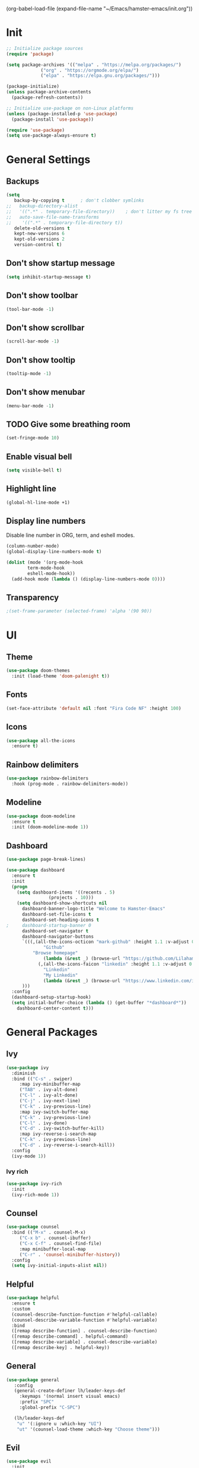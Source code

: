 #+TITLE Emacs config
#+AUTHOR Lilahamstern
#+PROPERTY: header-args:emacs-lisp :tangle ./init.el

(org-babel-load-file (expand-file-name "~/Emacs/hamster-emacs/init.org"))
* Init
#+BEGIN_SRC emacs-lisp
;; Initialize package sources
(require 'package)

(setq package-archives '(("melpa" . "https://melpa.org/packages/")
			 ("org" . "https://orgmode.org/elpa/")
			 ("elpa" . "https://elpa.gnu.org/packages/")))

(package-initialize)
(unless package-archive-contents
  (package-refresh-contents))

;; Initialize use-package on non-Linux platforms
(unless (package-installed-p 'use-package)
  (package-install 'use-package))

(require 'use-package)
(setq use-package-always-ensure t)
#+END_SRC
* General Settings
** Backups
#+BEGIN_SRC emacs-lisp
(setq
   backup-by-copying t      ; don't clobber symlinks
;;   backup-directory-alist
;;   '((".*" . temporary-file-directory))    ; don't litter my fs tree
;;   auto-save-file-name-transforms
;;    '((".*" . temporary-file-directory t))
   delete-old-versions t
   kept-new-versions 6
   kept-old-versions 2
   version-control t) 
#+END_SRC
** Don't show startup message 
   #+BEGIN_SRC emacs-lisp
   (setq inhibit-startup-message t)
   #+END_SRC

** Don't show toolbar
#+BEGIN_SRC emacs-lisp
(tool-bar-mode -1)
#+END_SRC

** Don't show scrollbar 
#+BEGIN_SRC emacs-lisp
(scroll-bar-mode -1)
#+END_SRC

** Don't show tooltip 
#+BEGIN_SRC emacs-lisp
(tooltip-mode -1)
#+END_SRC

** Don't show menubar
#+BEGIN_SRC emacs-lisp
(menu-bar-mode -1)
#+END_SRC
** TODO Give some breathing room 
#+BEGIN_SRC emacs-lisp
(set-fringe-mode 10)
#+END_SRC

** Enable visual bell 
#+BEGIN_SRC emacs-lisp
(setq visible-bell t)
#+END_SRC

** Highlight line
#+BEGIN_SRC emacs-lisp
(global-hl-line-mode +1)
#+END_SRC

** Display line numbers
Disable line number in ORG, term, and eshell modes.
#+BEGIN_SRC emacs-lisp
(column-number-mode)
(global-display-line-numbers-mode t)

(dolist (mode '(org-mode-hook
		term-mode-hook
		eshell-mode-hook))
  (add-hook mode (lambda () (display-line-numbers-mode 0))))
#+END_SRC

** Transparency 
#+BEGIN_SRC emacs-lisp
;(set-frame-parameter (selected-frame) 'alpha '(90 90))
#+END_SRC

* UI

** Theme 
 #+BEGIN_SRC emacs-lisp
 (use-package doom-themes
   :init (load-theme 'doom-palenight t))
 #+END_SRC

** Fonts
 #+BEGIN_SRC emacs-lisp
 (set-face-attribute 'default nil :font "Fira Code NF" :height 100)
#+END_SRC

** Icons
#+BEGIN_SRC emacs-lisp
(use-package all-the-icons
  :ensure t)
#+END_SRC 

** Rainbow delimiters 
#+BEGIN_SRC emacs-lisp
(use-package rainbow-delimiters
  :hook (prog-mode . rainbow-delimiters-mode))
#+END_SRC

** Modeline
#+BEGIN_SRC emacs-lisp
(use-package doom-modeline
  :ensure t
  :init (doom-modeline-mode 1))
#+END_SRC

** Dashboard 
#+BEGIN_SRC emacs-lisp
(use-package page-break-lines)

(use-package dashboard
  :ensure t
  :init
  (progn
    (setq dashboard-items '((recents . 5)
			    (projects . 10)))
    (setq dashboard-show-shortcuts nil
	  dashboard-banner-logo-title "Welcome to Hamster-Emacs"
	  dashboard-set-file-icons t
	  dashboard-set-heading-icons t
;	  dashboard-startup-banner 0 
	  dashboard-set-navigator t
	  dashboard-navigator-buttons
	  `(((,(all-the-icons-octicon "mark-github" :height 1.1 :v-adjust 0.0)
              "Github"
	      "Browse homepage"
              (lambda (&rest _) (browse-url "https://github.com/Lilahamstern/Hamster-emacs")))
            (,(all-the-icons-faicon "linkedin" :height 1.1 :v-adjust 0.0)
              "Linkedin"
              "My Linkedin"
              (lambda (&rest _) (browse-url "https://www.linkedin.com/in/leo-ronnebro/" error)))
	  )))
  :config
  (dashboard-setup-startup-hook)
  (setq initial-buffer-choice (lambda () (get-buffer "*dashboard*"))
	dashboard-center-content t)))
#+END_SRC

* General Packages 

** Ivy 
#+BEGIN_SRC emacs-lisp
(use-package ivy
  :diminish
  :bind (("C-s" . swiper)
	 :map ivy-minibuffer-map
	 ("TAB" . ivy-alt-done)
	 ("C-l" . ivy-alt-done)
	 ("C-j" . ivy-next-line)
	 ("C-k" . ivy-previous-line)
	 :map ivy-switch-buffer-map
	 ("C-k" . ivy-previous-line)
	 ("C-l" . ivy-done)
	 ("C-d" . ivy-switch-buffer-kill)
	 :map ivy-reverse-i-search-map
	 ("C-k" . ivy-previous-line)
	 ("C-d" . ivy-reverse-i-search-kill))
  :config
  (ivy-mode 1))
#+END_SRC

*** Ivy rich
#+BEGIN_SRC emacs-lisp
(use-package ivy-rich
  :init
  (ivy-rich-mode 1))
#+END_SRC

** Counsel 
#+BEGIN_SRC emacs-lisp
(use-package counsel
  :bind (("M-x" . counsel-M-x)
	 ("C-x b" . counsel-ibuffer)
	 ("C-x C-f" . counsel-find-file)
	 :map minibuffer-local-map
	 ("C-r" . 'counsel-minibuffer-history))
  :config
  (setq ivy-initial-inputs-alist nil))
#+END_SRC
** Helpful
#+BEGIN_SRC emacs-lisp
(use-package helpful
  :ensure t
  :custom
  (counsel-describe-function-function #'helpful-callable)
  (counsel-describe-variable-function #'helpful-variable)
  :bind
  ([remap describe-function] . counsel-describe-function)
  ([remap describe-command] . helpful-command)
  ([remap describe-variable] . counsel-describe-variable)
  ([remap describe-key] . helpful-key))
#+END_SRC
** General
#+BEGIN_SRC emacs-lisp
(use-package general
   :config
   (general-create-definer lh/leader-keys-def
     :keymaps '(normal insert visual emacs)
     :prefix "SPC"
     :global-prefix "C-SPC")

   (lh/leader-keys-def
    "u" '(:ignore u :which-key "UI")
    "ut" '(counsel-load-theme :which-key "Choose theme")))
#+END_SRC
** Evil
#+BEGIN_SRC emacs-lisp
(use-package evil
  :init
  (setq evil-want-integration t
  	evil-want-keybinding nil
  	evil-want-C-u-scroll t
  	evil-want-C-i-jump nil)
  :config
  (evil-mode 1)
  (define-key evil-insert-state-map (kbd "C-g") 'evil-normal-state)
  (define-key evil-insert-state-map (kbd "C-h") 'evil-delete-backward-char-and-join)

  (evil-global-set-key 'motion "j" 'evil-next-visual-line)
  (evil-global-set-key 'motion "k" 'evil-previous-visual-line)

  (evil-set-initial-state 'messages-buffer-mode 'normal)
  (evil-set-initial-state 'dashboard-mode 'normal))

(use-package evil-collection
  :after evil
  :config
  (evil-collection-init))
#+END_SRC
** Hydra
#+BEGIN_SRC emacs-lisp
(use-package hydra)

(defhydra hydra-text-scale (:timeout 4)
  "scale text"
  ("j" text-scale-increase "in")
  ("k" text-scale-decrease "out")
  ("f" nil "finished" :exit t))

(lh/leader-keys-def
 "us" '(hydra-text-scale/body :which-key "scale text"))
#+END_SRC

* Languages
  
* Modes

** Org
#+BEGIN_SRC emacs-lisp
  (defun lh/org-mode-setup ()
    ;(org-indent-mode)
    (variable-pitch-mode 1)
    (auto-fill-mode 0)
    (visual-line-mode 1)
    (setq evil-auto-indent nil))

  (defun lh/org-font-setup ()
    ;; Replace list hyphen with dot
    (font-lock-add-keywords 'org-mode
			    '(("^ *\\([-]\\) "
			       (0 (prog1 () (compose-region (match-beginning 1) (match-end 1) "•"))))))
)
    ;; ;; Set faces for heading levels
    ;; (dolist (face '((org-level-1 . 1.2)
    ;;                 (org-level-2 . 1.1)
    ;;                 (org-level-3 . 1.05)
    ;;                 (org-level-4 . 1.0)
    ;;                 (org-level-5 . 1.1)
    ;;                 (org-level-6 . 1.1)
    ;;                 (org-level-7 . 1.1)
    ;;                 (org-level-8 . 1.1)))
;;      (set-face-attribute (car face) nil :font "Fira Code NF" :weight 'regular :height (cdr face))))

  (use-package org
    :hook (org-mode . lh/org-mode-setup)
    :config
    (setq org-ellipsis " ▾"
	  org-hide-emphasis-markers t)
    (lh/org-font-setup))

  (use-package org-bullets
    :after org
    :hook (org-mode . org-bullets-mode))
#+END_SRC

***** Babel
#+BEGIN_SRC emacs-lisp
(org-babel-do-load-languages
 'org-babel-load-languages
 '((emacs-lisp . t)
   (python . t)))

(setq org-confirm-babel-evaluate nil)

(require 'org-tempo)

(add-to-list 'org-structure-template-alist '("sh" . "src shell"))
(add-to-list 'org-structure-template-alist '("el" . "src emacs-lisp"))
(add-to-list 'org-structure-template-alist '("py" . "src python"))
#+END_SRC

***** Auto-tangle Configuration Files 
#+begin_src emacs-lisp
(defun lh/org-babel-tangle-config ()
  (when (string-equal (buffer-file-name)
                                   (expand-file-name "~/Emacs/hamster-emacs/init.org"))
	(let ((org-confirm-babel-evaluate nil))
	  (org-babel-tangle))))

(add-hook 'org-mode-hook (lambda () (add-hook 'after-save-hook #'lh/org-babel-tangle-config)))
#+end_src
** Visual fill
#+BEGIN_SRC emacs-lisp
(defun lh/org-mode-visual-fill ()
  (setq visual-fill-column-width 100
        visual-fill-column-center-text t)
  (visual-fill-column-mode 1))

(use-package visual-fill-column
  :hook (org-mode . lh/org-mode-visual-fill))
#+END_SRC

* Utils

** Magit 
#+BEGIN_SRC emacs-lisp
(use-package magit
  :custom
  (magit-display-buffer-function #'magit-display-buffer-same-window-except-diff-v1))

(use-package evil-magit
  :after magit)
#+END_SRC

** Forge 
#+BEGIN_SRC emacs-lisp
(use-package forge
  :after magit)
#+END_SRC
** Which key
#+BEGIN_SRC emacs-lisp
(use-package which-key
  :init (which-key-mode)
  :diminish which-key-mode
  :config
  (setq which-key-idle-delay 0.3))
#+END_SRC
** Projectile
#+BEGIN_SRC emacs-lisp
(use-package projectile
  :diminish projectile-mode
  :config (projectile-mode)
  :custom ((projectile-completion-system 'ivy))
  :bind-keymap
  ("C-c p" . projectile-command-map)
  :init
  (when (file-directory-p "~/code")
    (setq projectile-project-search-path '("~/code")))
  (setq projectile-switch-project-action #'projectile-dired))

(use-package counsel-projectile
  :config (counsel-projectile-mode))
#+END_SRC

* Keybindings 
** Quit prompts
#+BEGIN_SRC emacs-lisp
(global-set-key (kbd "<escape>") 'keyboard-escape-quit)
#+END_SRC
